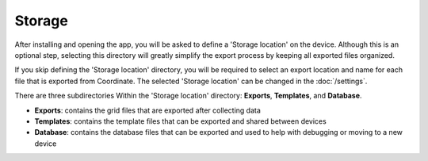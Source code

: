 Storage
=======

After installing and opening the app, you will be asked to define a 'Storage location' on the device. Although this is an optional step, selecting this directory will greatly simplify the export process by keeping all exported files organized.

If you skip defining the 'Storage location' directory, you will be required to select an export location and name for each file that is exported from Coordinate. The selected 'Storage location' can be changed in the :doc:`/settings`.

There are three subdirectories Within the 'Storage location' directory: **Exports**, **Templates**, and **Database**.

* **Exports**: contains the grid files that are exported after collecting data

* **Templates**: contains the template files that can be exported and shared between devices

* **Database**: contains the database files that can be exported and used to help with debugging or moving to a new device
